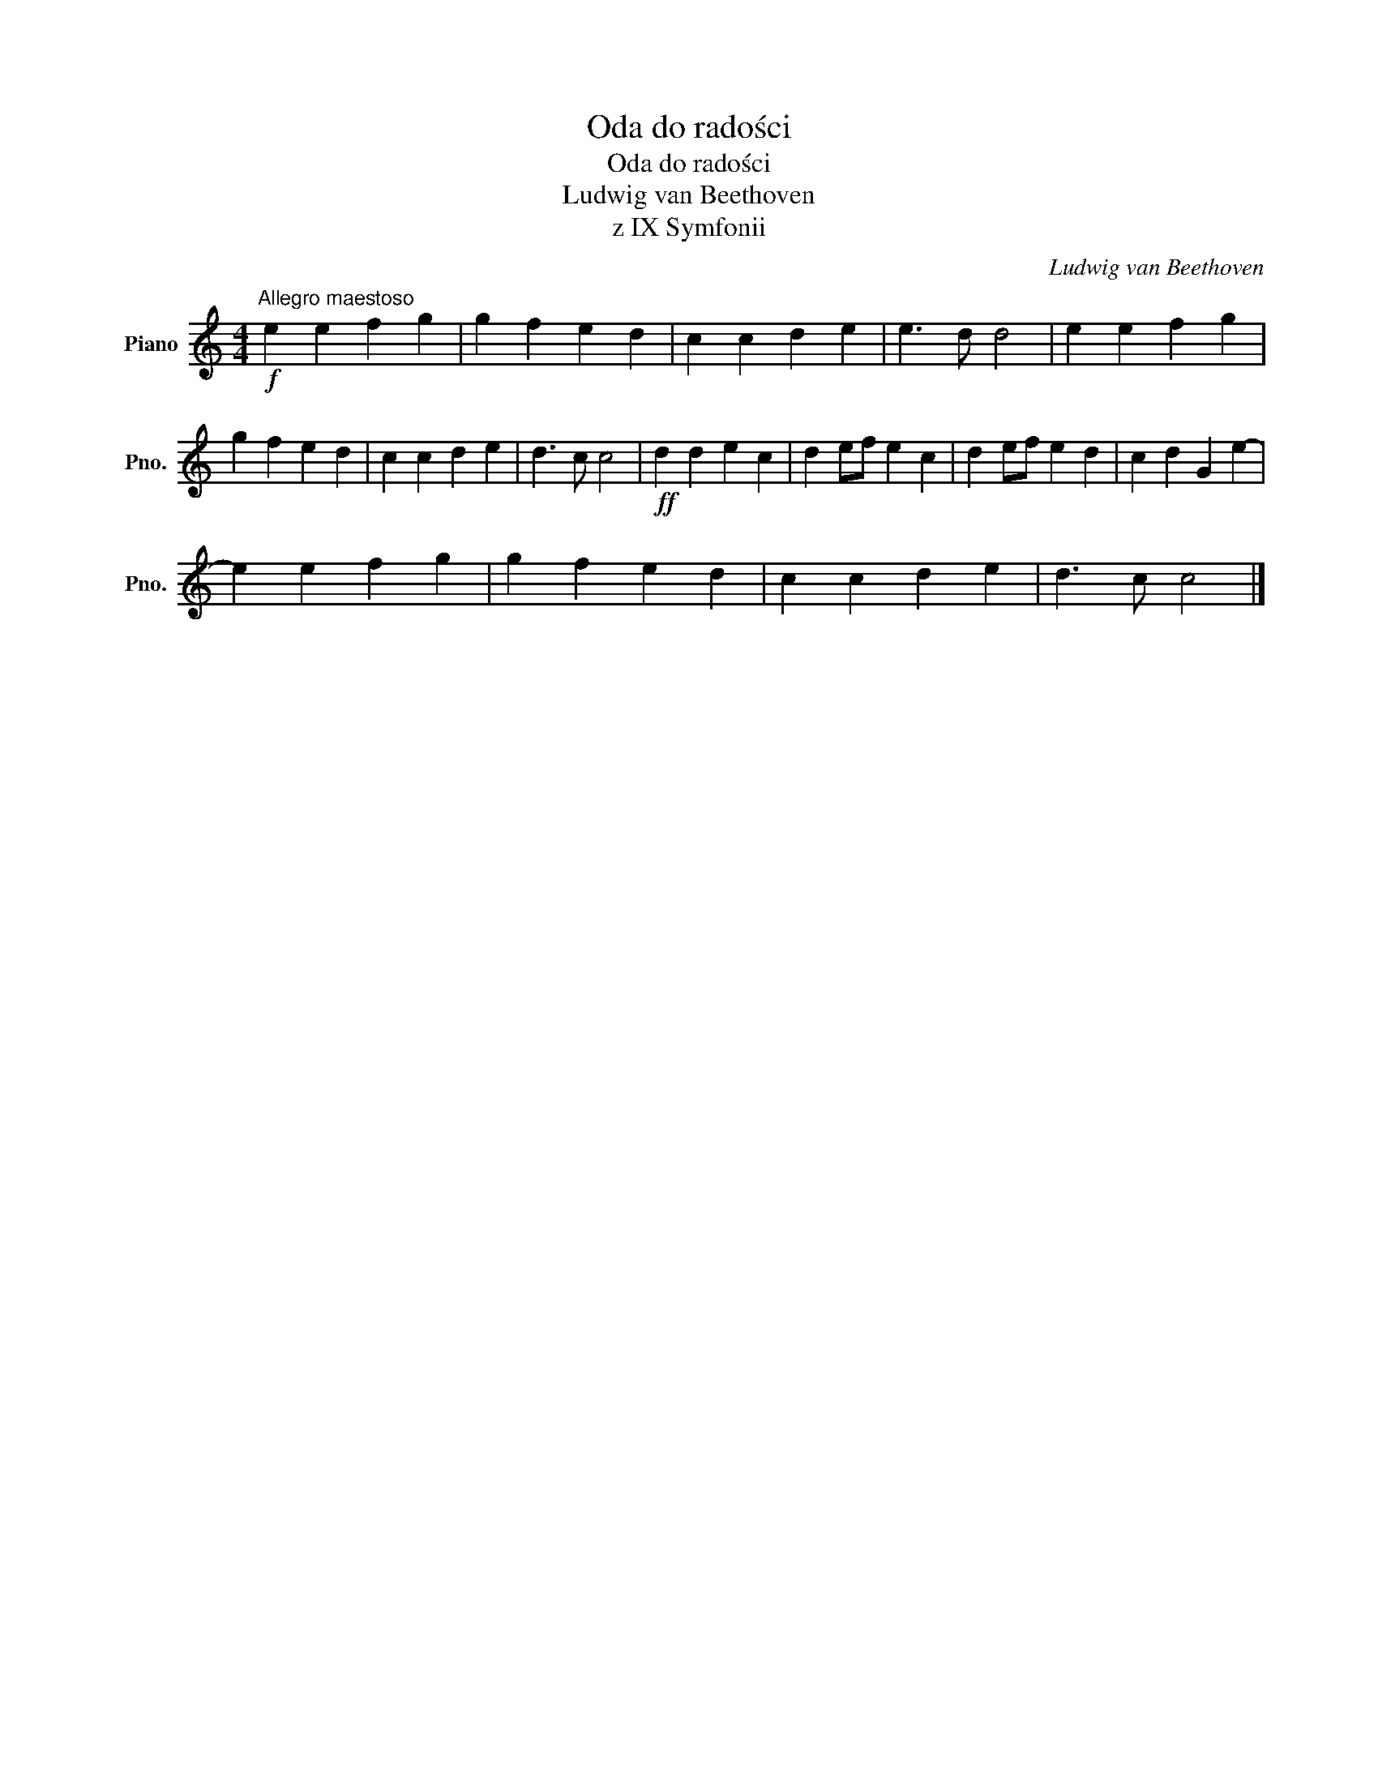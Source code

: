 X:1
T:Oda do radości
T:Oda do radości
T:Ludwig van Beethoven
T:z IX Symfonii
C:Ludwig van Beethoven
L:1/8
M:4/4
K:C
V:1 treble nm="Piano" snm="Pno."
V:1
"^Allegro maestoso"!f! e2 e2 f2 g2 | g2 f2 e2 d2 | c2 c2 d2 e2 | e3 d d4 | e2 e2 f2 g2 | %5
 g2 f2 e2 d2 | c2 c2 d2 e2 | d3 c c4 |!ff! d2 d2 e2 c2 | d2 ef e2 c2 | d2 ef e2 d2 | c2 d2 G2 e2- | %12
 e2 e2 f2 g2 | g2 f2 e2 d2 | c2 c2 d2 e2 | d3 c c4 |] %16

